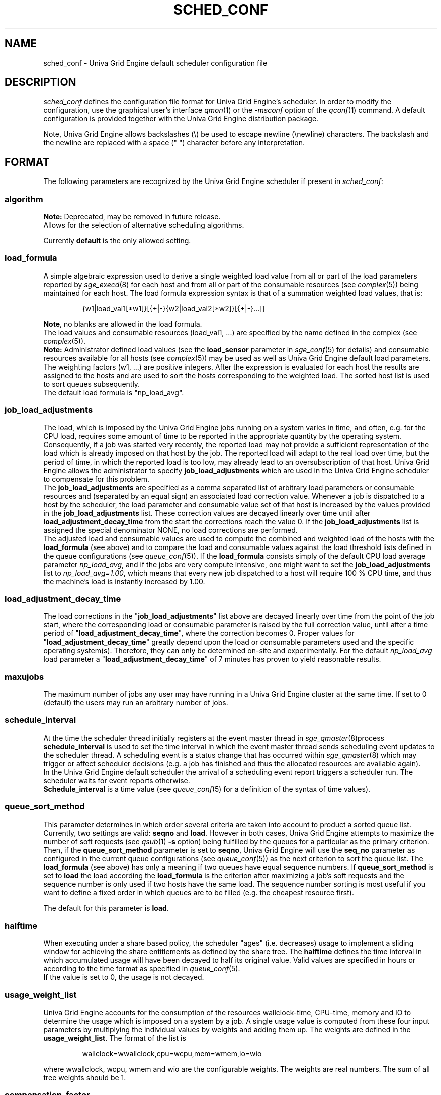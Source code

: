 '\" t
.\"___INFO__MARK_BEGIN__
.\"
.\" Copyright: 2004 by Sun Microsystems, Inc.
.\"
.\" Portions of this software are Copyright (c) 2014 Univa Corporation
.\"
.\"___INFO__MARK_END__
.\"
.\" Some handy macro definitions [from Tom Christensen's man(1) manual page].
.\"
.de SB		\" small and bold
.if !"\\$1"" \\s-2\\fB\&\\$1\\s0\\fR\\$2 \\$3 \\$4 \\$5
..
.\"
.de T		\" switch to typewriter font
.ft CW		\" probably want CW if you don't have TA font
..
.\"
.de TY		\" put $1 in typewriter font
.if t .T
.if n ``\c
\\$1\c
.if t .ft P
.if n \&''\c
\\$2
..
.\"
.de M		\" man page reference
\\fI\\$1\\fR\\|(\\$2)\\$3
..
.TH SCHED_CONF 5 "UGE 8.4.4" "Univa Grid Engine File Formats"
.\"
.SH NAME
sched_conf \- Univa Grid Engine default scheduler configuration file
.\"
.\"
.SH DESCRIPTION
.I sched_conf
defines the configuration file format for Univa Grid Engine's  scheduler. 
In order to modify the configuration, 
use the graphical user's interface
.M qmon 1
or the
.I -msconf
option of the 
.M qconf 1
command. A default configuration is provided together with the 
Univa Grid Engine distribution package.
.PP
Note, Univa Grid Engine allows backslashes (\\) be used to escape newline
(\\newline) characters. The backslash and the newline are replaced with a
space (" ") character before any interpretation.
.\"
.\"
.SH FORMAT
The following parameters are recognized by the Univa Grid Engine scheduler if
present in \fIsched_conf\fP:
.SS "\fBalgorithm\fP"
.B Note:
Deprecated, may be removed in future release.
.br
Allows for the selection of alternative scheduling algorithms.
.PP
Currently
.B default
is the only allowed setting.
.\"
.SS "\fBload_formula\fP"
A simple algebraic expression used to derive a single weighted
load value from all or part of the load parameters reported by
.M sge_execd 8
for each host and from all or part of the consumable resources (see
.M complex 5 )
being maintained for each host.
The load formula expression syntax is that of
a summation weighted load values, that is:
.sp 1
.nf
.RS
{w1|load_val1[*w1]}[{+|-}{w2|load_val2[*w2]}[{+|-}...]]
.RE
.fi
.sp 1
\fBNote\fP, no blanks are allowed in the load formula.
.br
The load values and consumable resources (load_val1, ...)
are specified by the name defined in the complex (see
.M complex 5 ).
.br
.B Note:
Administrator defined load values (see the
.B load_sensor
parameter in
.M sge_conf 5
for details)
and consumable resources available for all hosts (see
.M complex 5 )
may be used as well as Univa Grid Engine default load parameters.
.br
The weighting factors (w1, ...) are positive integers. After the expression
is evaluated for each host the results are assigned to the hosts and
are used to sort the hosts corresponding to the weighted load. The sorted
host list is used to sort queues subsequently.
.br
The default load formula is "np_load_avg".
.SS "\fBjob_load_adjustments\fP"
The load, which is imposed by the Univa Grid Engine jobs 
running on a system varies in time, and often, e.g. for the CPU load, 
requires some amount of time to be reported in the appropriate 
quantity by the operating system. Consequently, if a job was started 
very recently, the reported load may not provide a sufficient 
representation of the load which is already imposed on that host by 
the job. The reported load will adapt to the real load over time, but 
the period of time, in which the reported load is too low, may 
already lead to an oversubscription of that host. Univa Grid Engine allows 
the administrator to specify \fBjob_load_adjustments\fP which are used 
in the Univa Grid Engine scheduler to compensate for this problem.
.br
The \fBjob_load_adjustments\fP are specified as a comma separated list
of arbitrary load parameters or consumable resources and (separated by an
equal sign) an
associated load correction value. Whenever a job is dispatched to a
host by the scheduler,
the load parameter and consumable value set of that host
is increased by the values
provided in the \fBjob_load_adjustments\fP list. These correction
values are decayed linearly over time until after 
\fBload_adjustment_decay_time\fP from the start the corrections
reach the value 0.
If the \fBjob_load_adjustments\fP
list is assigned the special denominator NONE, no load corrections are
performed.
.br
The adjusted load and consumable values are used to compute the
combined and weighted
load of the hosts with the \fBload_formula\fP (see above) and to compare
the load and consumable values against the load threshold lists
defined in the queue configurations (see
.M queue_conf 5 ).
If the \fBload_formula\fP consists simply of the default CPU load average 
parameter \fInp_load_avg\fP, and if the jobs are very compute intensive, one might
want to set the \fBjob_load_adjustments\fP list to \fInp_load_avg=1.00\fP,
which means that every new job dispatched to a host will require
100 % CPU time, and thus the machine's load is instantly increased by 1.00.
.SS "\fBload_adjustment_decay_time\fP"
The load corrections in the "\fBjob_load_adjustments\fP" list above
are decayed linearly over time from the point of the job start, where
the corresponding load or consumable parameter is
raised by the full correction value,
until after a time period of "\fBload_adjustment_decay_time\fP", where the
correction becomes 0. Proper values for "\fBload_adjustment_decay_time\fP"
greatly depend upon the load or consumable parameters used and the
specific operating
system(s). Therefore, they can only be determined on-site and experimentally.
For the default \fInp_load_avg\fP load parameter a
"\fBload_adjustment_decay_time\fP" of 7 minutes has proven to yield reasonable
results.
.SS "\fBmaxujobs\fP"
The maximum number of jobs any user may have running in a Univa Grid Engine
cluster at the same time. If set to 0 (default) the users may run an arbitrary
number of jobs. 
.SS "\fBschedule_interval\fP"
At the time the scheduler thread initially registers at the event master thread in 
.M sge_qmaster 8 process
\fBschedule_interval\fP is used to set the time interval in which
the event master thread 
sends scheduling event updates to the scheduler thread.
A scheduling event is a status change that has occurred within
.M sge_qmaster 8
which may trigger or affect scheduler decisions (e.g. a job has
finished and thus the allocated resources are available again).
.br
In the Univa Grid Engine default scheduler the arrival of
a scheduling event report triggers a scheduler run. The scheduler
waits for event reports otherwise.
.br
\fBSchedule_interval\fP is a time value (see
.M queue_conf 5
for a definition of the syntax of time values).
.SS "\fBqueue_sort_method\fP"
This parameter determines in which order several criteria are taken into
account to product a sorted queue list. Currently, two settings are valid:
\fBseqno\fP and \fBload\fP. However in both cases, Univa Grid Engine attempts to
maximize the number of soft requests (see
.M qsub 1 
\fB\-s\fP option) being fulfilled by the queues for a particular as the
primary criterion.
.br
Then, if the \fBqueue_sort_method\fP parameter is set to \fBseqno\fP,
Univa Grid Engine will use the
.B seq_no
parameter as configured in the current queue configurations (see
.M queue_conf 5 )
as the next criterion to sort the queue list. The 
.B load_formula
(see above) has only a meaning if two queues have equal
sequence numbers.
If 
.B queue_sort_method
is set to \fBload\fP the load according the 
.B load_formula
is the criterion after maximizing a job's soft requests and the sequence
number is only used if two hosts have the same load.
The sequence number sorting is most 
useful if you want to define a fixed order in which queues are to be filled
(e.g.   the cheapest resource first).
.PP
The default for this parameter is \fBload\fP.
.\"
.SS "\fBhalftime\fP"
When executing under a share based policy, the scheduler "ages" (i.e. decreases)
usage to implement a sliding window for achieving the share entitlements
as defined by the share tree. The \fBhalftime\fP defines
the time interval in which accumulated usage will have been decayed
to half its original value. Valid values are specified in hours or according to 
the time format as specified in
.M queue_conf 5 .
.br
If the value is set to 0, the usage is not decayed.
.\"
.SS "\fBusage_weight_list\fP"
Univa Grid Engine accounts for the consumption of the resources wallclock-time, CPU-time, memory and IO
to determine the usage which is imposed on a system by a job. A single
usage value is computed from these four input parameters by multiplying
the individual values by weights and adding them up. The weights are
defined in the \fBusage_weight_list\fP. The format of the list is
.sp 1
.nf
.RS
wallclock=wwallclock,cpu=wcpu,mem=wmem,io=wio
.RE
.fi
.sp 1
where wwallclock, wcpu, wmem and wio are the configurable weights. The weights are real
numbers. The sum of all tree weights should be 1.
.\"
.SS "\fBcompensation_factor\fP"
Determines how fast Univa Grid Engine should compensate for past usage below of above
the share entitlement defined in the share tree. Recommended values are
between 2 and 10, where 10 means faster compensation.
.\"
.SS "\fBweight_user\fP"
The relative importance of the user shares in the functional policy.
Values are of type real.
.\"
.SS "\fBweight_project\fP"
The relative importance of the project shares in the functional policy.
Values are of type real.
.\"
.SS "\fBweight_department\fP"
The relative importance of the department shares in the
functional policy. Values are of type real.
.\"
.SS "\fBweight_job\fP"
The relative importance of the job shares in the
functional policy. Values are of type real.
.\"
.SS "\fBweight_tickets_functional\fP"
The maximum number of functional tickets available for distribution
by Univa Grid Engine. Determines the relative importance of the functional policy. 
See under 
.M sge_priority 5 
for an overview on job priorities.
.\"
.SS "\fBweight_tickets_share\fP"
The maximum number of share based tickets available for distribution
by Univa Grid Engine. Determines the relative importance of the share tree policy. See under 
.M sge_priority 5 
for an overview on job priorities.
.\"
.SS "\fBweight_deadline\fP"
The weight applied on the remaining time until a jobs latest start time. Determines 
the relative importance of the deadline. See under 
.M sge_priority 5 
for an overview on job priorities.
.\"
.SS "\fBweight_waiting_time\fP"
The weight applied on the jobs waiting time since submission. Determines 
the relative importance of the waiting time.
See under 
.M sge_priority 5 
for an overview on job priorities.
.\"
.SS "\fBweight_urgency\fP"
The weight applied on jobs normalized urgency when determining priority finally used.
Determines the relative importance of urgency.
See under 
.M sge_priority 5 
for an overview on job priorities.
.\"
.SS "\fBweight_priority\fP"
The weight applied on jobs normalized POSIX priority when determining priority
finally used. Determines the relative importance of POSIX priority.
See under
.M sge_priority 5
for an overview on job priorities.
.\"
.SS "\fBweight_ticket\fP"
The weight applied on normalized ticket amount when determining priority finally used.
Determines the relative importance of the ticket policies. See under 
.M sge_priority 5 
for an overview on job priorities.
.\"
.SS "\fBflush_finish_sec\fP"
The parameters are provided for tuning the system's scheduling behavior.
By default, a scheduler run is triggered in the scheduler interval. When
this parameter is set to 1 or larger, the scheduler will be triggered x seconds 
after a job has finished. Setting this parameter to 0 disables the flush after 
a job has finished.
.\"
.SS "\fBflush_submit_sec\fP"
The parameters are provided for tuning the system's scheduling behavior.
By default, a scheduler run is triggered in the scheduler interval.  When
this parameter is set to 1 or larger, the scheduler will be triggered  x seconds 
after a job was submitted to the system. Setting this parameter 
to 0 disables the flush after a job was submitted.
.\"
.SS "\fBschedd_job_info\fP"
The default scheduler can keep track why jobs could not be scheduled during
the last scheduler run. This parameter enables or disables the observation.
The value \fBtrue\fP enables the monitoring \fBfalse\fP turns it off.
.PP
It is also possible to activate the observation only for certain jobs. This
will be done if the parameter is set to \fBjob_list\fP followed by a comma 
separated list of job ids.
.PP
The user can obtain the collected information with the command qstat -j.
.\"
.SS "\fBparams\fP"
This is foreseen for passing additional parameters to the Univa Grid Engine
scheduler. The following values are recognized:
.\"
.IP "\fIDURATION_OFFSET\fP"
If set, overrides the default of value 60 seconds.  This parameter is used by 
the Univa Grid Engine scheduler when planning resource utilization as the delta
between net job runtimes and total time until resources become available 
again. Net job runtime as specified with -l h_rt=...  or -l s_rt=... or -l d_rt=... or
\fBdefault_duration\fP always differs from total job runtime due to delays before
and after actual job start and finish. Among the delays before job start is the time 
until the end of a \fBschedule_interval\fP, the time it takes to deliver a job to 
.M sge_execd 8
and the delays caused by \fBprolog\fP in
.M queue_conf 5
, \fBstart_proc_args\fP in
.M sge_pe 5
and \fBstarter_method\fP in
.M queue_conf 5 
. The delays after job finish include delays due to a forced job termination 
(\fBnotify\fP, \fBterminate_method\fP or \fBcheckpointing\fP), procedures run 
after actual job 
finish, such as \fBstop_proc_args\fP in
.M sge_pe 5 
or \fBepilog\fP in
.M queue_conf 5 
, and the delay until a new \fBschedule_interval\fP. 
.br
If the offset is too low, resource reservations (see \fBmax_reservation\fP)  
can be delayed repeatedly due to an overly optimistic job circulation time.
.\"
.IP "\fIJC_FILTER\fP"
.B Note:
Deprecated, may be removed in future release.
.br
If set to true, the scheduler limits the number of jobs it looks at during
a scheduling run. At the beginning of the scheduling run it assigns each
job a specific category, which is based on the job's requests, priority
settings, and the job owner. All scheduling policies will assign the same
importance to each job in one category. Therefore the number of jobs per
category have a FIFO order and can be limited to the number of free slots 
in the system.

A exception are jobs, which request a resource reservation. They are included 
regardless of the number of jobs in a category. 

This setting is turned off per default, because in very rare cases, the scheduler
can make a wrong decision. It is also advised to turn report_pjob_tickets off. 
Otherwise qstat -ext can report outdated ticket amounts. The information shown
with a qstat -j for a job, that was excluded in a scheduling run, is very limited.
.\"
.IP "\fIPROFILE\fP"
If set equal to 1, the scheduler logs profiling information summarizing
each scheduling run. In combination with \fIWARN_DISPATCHING_TIME\fP it is possible
to get profiling data for the longest and shortest job scheduling.
.\"
.IP "\fIMONITOR\fP"
If set equal to 1, the scheduler records information for each scheduling run allowing
to reproduce job resources utilization in the file \fI<sge_root>/<cell>/common/schedule\fP.\"
In order to see entries in the schedule file resource reservation must be turned
on (\fBmax_reservation\fP must be greater than 0) and jobs need a run-time
(using h_rt, s_rt, d_rt or setting a \fBdefault_duration\fP).
.br
The format of the schedule file is:
.br
<jobid>:         The jobs id.
.br
<taskid>:        The array task id or 1 in case of non-array jobs.
.br
<state>:         One of RUNNING, SUSPENDED, MIGRATING, STARTING, RESERVING.
.br
<start_time>:    Start time in seconds after 1.1.1970.
.br
<duration>:      Assumed job duration in seconds.
.br
<level_char>:    One of {P, G, H, Q} standing for {PE, Global, Host, Queue}.
.br
<object_name>:   The name of the PE, global, host, queue.
.br
<resource_name>: The name of the consumable resource.
.br
<utilization>    The resource utilization debited for the job.
.br
A line "::::::::" marks the begin of a new schedule interval.
.br
Please note this file is not truncated. Make sure the monitoring
is switched off in case you have no automated procedure setup that
truncates the schedule file.
.\"
.IP "\fIPE_RANGE_ALG\fP"
This parameter sets the algorithm for the pe range computation. The default is "bin", which
means that the scheduler will use a binary search to select the best one. It should not be necessary to
change it to a different setting in normal operation. If a custom setting is needed, the
following values are available:
.br
auto       : the scheduler selects the best algorithm
.br
least      : starts the resource matching with the lowest slot amount first
.br
bin        : starts the resource matching in the middle of the pe slot range
.br
highest    : starts the resource matching with the highest slot amount first
.\"
.IP "\fIPREFER_SOFT_REQUESTS\fP"
If this parameter is set and resource reservation is enabled for a job then the
scheme for resource reservation is different. Without the parameter set the scheduler
reserves the earliest available resources in time even when soft requests for the
job can not be fulfilled. When the parameter is set then resources are preferred 
which have less infringements for soft requests. 
.\"
.IP "\fIPE_SORT_ORDER\fP"
When using wildcard parallel environment selection during submission time, the parallel
environment the scheduler chooses is arbitrary. In order to fill up the parallel environments
in a specific order this parameter allows to change the sorting of matching parallel
environments either to an ascending or descending order. When PE_SORT_ORDER is set to
ASCENDING (or 1) the first PE which is tested for job selection is the one which is in
alpha-numerical order the first one (test1pe before test2pe and test10pe before test2pe,
when submitting with -pe test*). When it is set to DESCENDING (or 2) the PE which is
tested is in alpha-numerical order the last one (testpe2 in the previous example). When
it is set to 0 or NONE then the first matching PE is arbitrary (default), which is a
good choice for balancing PEs and the same than with absence of the parameter.
.\"
.IP "\fICOUNT_CORES_AS_THREADS\fP"
If set to 1 or TRUE the scheduler treats the requested amount of cores of a job
(with -binding parameter) as request for hardware supported threads. On hosts with
SMT (topology string with threads, like SCTTCTT) the amount of requested cores is divided
by the number of threads per core. In case a core is filled only partially the complete
core is requested by the job. Example: When a job requests 3 cores, on a host with
hyper-threading (2 hardware threads per core) the request is transformed to 2 cores
(because 3 threads are needed). On a host without hyper-threading the job requests
3 cores, and on a host with 4 hardware-threads supported per core the job requests 1 core.
.IP "\fIWRITE_SCHEDD_RUNLOG\fP"
If set equal to 1, scheduler will write trace messages of the next scheduling run
to the file \fI<sge_root>/<cell>/common/schedd_runlog\fP when triggered
by \fIqconf -tsm\fP.\"
Writing the schedd_runlog file can have significant impact on scheduler performance.
This feature should only be enabled when the debugging information contained in the file
is actually needed. Default setting is disabled.
.\"
.IP "\fIMAX_SCHEDULING_TIME\fP"
This parameter can be used to specify a maximum time interval (time_specifier, see
.M sge_types 1)
for one scheduling run. If the scheduler has not finished a dispatching
run within this time interval job dispatching is stopped for this one scheduling run.
In the next scheduling run job dispatching again starts with the highest priority job.
Default for this parameter is 0 (do full dispatching from the highest priority job
down to the lowest priority job).
In huge clusters with a high number of pending jobs setting this parameter to reasonable
values (e.g. one minute) can improve cluster utilization and responsiveness of sge_qmaster.
.\"
.IP "\fIMAX_DISPATCHED_JOBS\fP"
This parameter can be used to limit the number of jobs which get scheduled in one
scheduling interval. Can be set to any positive number or 0 (do not limit the number of scheduled jobs).
Default is 0.
Limiting the number of jobs getting scheduled in a single scheduling interval can be useful
to avoid overload on the cluster, especially on file servers due to many jobs starting up
at the same time.
But use this option with care: Setting it to a too low value can lead to bad utilization of the cluster.
.\"
.IP "\fIHIGH_PRIO_DRAINS_CLUSTER\fP"
When this parameter is set to 1 or TRUE the cluster will be drained until the highest priority
job could be scheduled. This can be used as a workaround to avoid starvation of parallel jobs when
resource reservation cannot be applied, e.g. as job runtimes are unknown.
Use this parameter with care and only temporarily: It can lead to very bad utilization of the cluster.
.\"
.PP
.IP "\fIWARN_DISPATCHING_TIME\fP"
When this parameter is set to a threshold in milliseconds the Univa Grid Engine scheduler will print a warning
to the
.M sge_qmaster 8
messages file when dispatching a job takes longer than the given threshold.
If this parameter is enabled and \fIPROFILE\fP is turned on the profiling output will contain
additional information about the longest and shortest job scheduling time.
The default for "\fIWARN_DISPATCHING_TIME\fP" is 0 (switched off).
.\"
.PP
Changing \fBparams\fP will take immediate effect.
The default for \fBparams\fP is none.
.\"
.SS \fBreprioritize_interval\fP
Interval (HH:MM:SS) to reprioritize jobs on the execution hosts based on the
current ticket amount for the running jobs. If the interval is set to
00:00:00 the reprioritization is turned off. The default value is 00:00:00.
The reprioritization tickets are calculated by the scheduler and update events
for running jobs are only sent after the scheduler calculated new values. How often
the schedule should calculate the tickets is defined by the reprioritize_interval.
Because the scheduler is only triggered in a specific interval (scheduler_interval)
this means the reprioritize_interval has only a meaning if set greater than the scheduler_interval.
For example, if the scheduler_interval is 2 minutes and reprioritize_interval is set
to 10 seconds, this means the jobs get re-prioritized every 2 minutes.
.\"
.SS "\fBreport_pjob_tickets\fP"
This parameter allows to tune the system's scheduling run time. It is used
to enable / disable the reporting of pending job tickets to the qmaster.
It does not influence the tickets calculation. The sort order of jobs in qstat
and qmon is only based on the submit time, when the reporting is turned off.
.br
The reporting should be turned off in a system with a very large amount of jobs
by setting this parameter to "false".
.\"
.SS "\fBhalflife_decay_list\fP"
The halflife_decay_list allows to configure different decay rates for the 
"finished_jobs usage types, which is used in the pending job ticket calculation
to account for jobs which have just ended. This allows the user the pending jobs
algorithm to count finished jobs against a user or project for a configurable decayed 
time period. This feature is turned off by default, and the halftime is used instead.
.br
The halflife_decay_list also allows one to configure different decay rates for each usage 
type being tracked (cpu, io, and mem). The list is specified in the following format:
.sp 1
.nf
.RS
.br
<USAGE_TYPE>=<TIME>[:<USAGE_TYPE>=<TIME>[:<USAGE_TYPE>=<TIME>]]
.RE
.fi
.sp 1
.br
<Usage_TYPE> can be one of the following: cpu, io, or mem.
.br
<TIME> can be -1, 0 or a timespan specified in minutes. If <TIME> is -1, only the usage
of currently running jobs is used. 0 means that the usage is not decayed.
.\"
.SS "\fBpolicy_hierarchy\fP"
This parameter sets up a dependency chain of ticket based
policies. Each ticket based policy in the dependency chain is influenced by the
previous policies and influences the following policies. A typical
scenario is to assign precedence for the override policy over the
share-based policy. The override policy determines in such a case how
share-based tickets are assigned among jobs of the same user or project.
Note that all policies contribute to the ticket amount assigned to a
particular job regardless of the policy hierarchy definition. Yet the
tickets calculated in each of the policies can be different depending on
"\fIPOLICY_HIERARCHY\fP".
.sp 1
The "\fIPOLICY_HIERARCHY\fP" parameter can be a up to 3 letter
combination of the first letters of the 3 ticket based policies S(hare-based),
F(unctional) and O(verride). So a value "OFS" means that the
override policy takes precedence over the functional policy, which
finally influences the share-based policy.
Less than 3 letters mean that some of the policies do not influence
other policies and also are not influenced by other policies. So a value of
"FS" means that the functional policy influences the share-based policy and
that there is no interference with the other policies.
.sp 1
The special value "NONE" switches off policy hierarchies.
.\"
.SS "\fBshare_override_tickets\fP"
If set to "true" or "1", override tickets of any override object instance  
are shared equally among all running jobs associated with the object. The pending
jobs will get as many override tickets, as they would have, when they were
running. If set to "false" or "0", each job gets the full value of the override tickets       
associated with the object. The default value is "true".                   
.\"
.SS "\fBshare_functional_shares\fP"
If set to "true" or "1", functional shares of any functional object instance
are shared among all the jobs associated with the object. If set to "false"
or "0", each job associated with a functional object, gets the full        
functional shares of that object. The default value is "true".            
.\"
.SS "\fBmax_functional_jobs_to_schedule\fP"
The maximum number of pending jobs to schedule in the functional policy.   
The default value is 200.                                                  
.\"
.SS "\fBmax_pending_tasks_per_job\fP"
The maximum number of subtasks per pending array job to schedule. This     
parameter exists in order to reduce scheduling overhead. The default value 
is 50.
.\"
.SS "\fBfair_urgency_list\fP"
A list of complex attributes for which fair urgency shall be applied.
.sp 1
Without fair urgency every job requesting a resource having urgency gets the
full urgency assigned.
With fair urgency the first job requesting a resource gets the full urgency,
the second job gets half of the urgency, the third job a third of the urgency ...
.sp 1
This influences the sorting of the pending job list and can be used to get an even distribution of jobs across multiple resources.
.\"
.SS "\fBmax_reservation\fP"
The maximum number of reservations scheduled within a schedule interval. 
When a runnable job can not be started due to a shortage of resources a 
reservation can be scheduled instead. A reservation can cover consumable 
resources with the global host, any execution host and any queue. For 
parallel jobs reservations are done also for slots resource as specified in
.M sge_pe 5 . 
As job runtime the maximum of the time specified with -l h_rt=... or 
-l s_rt=... or -l d_rt=... is assumed. For jobs that have neither of them the default_duration 
is assumed.
Reservations prevent jobs of lower priority as specified in 
.M sge_priority 5
from utilizing the reserved resource quota during the time of reservation.
Jobs of lower priority are allowed to utilize those reserved resources only 
if their prospective job end is before the start of the reservation (backfilling).
Reservation is done only for non-immediate jobs (-now no) that request reservation 
(-R y). If max_reservation is set to "0" no job reservation is done. 
.sp 1
Note, that reservation scheduling can be performance consuming and hence reservation 
scheduling is switched off by default. Since reservation scheduling performance 
consumption is known to grow with the number of pending jobs, the use of -R y option
is recommended only for those jobs actually queuing for bottleneck resources. 
Together with the max_reservation parameter this technique can be used to narrow 
down performance impacts.
.\"
.SS "\fBdefault_duration\fP"
When job reservation is enabled through max_reservation 
.M sched_conf 5 
parameter the default duration is assumed as runtime for jobs that have 
neither -l h_rt=... nor -l s_rt=... nor -l d_rt=... specified. In contrast to a h_rt/s_rt 
time limit the d_rt and the default_duration are not enforced.
.\"
.SS "\fBbackfilling\fP"
When job reservation is enabled through the max_reservation
.M sched_conf 5
parameter jobs fitting before resource reservations can be backfilled.
Backfilling requires a job runtime specification.
If a job does not request a runtime via
the h_rt, s_rt or d_rt attribute the default duration is assumed as runtime.
Using default duration or a badly estimated d_rt runtime can lead to false backfilling decisions,
therefore the \fBbackfilling\fP parameter allows switching off or limiting the scope of backfilling.
It can be set to one the following values:
.\"
.IP \fIOFF\fP
Scheduler will never do backfilling.
.\"
.IP \fIH_RT\fP
Only jobs requesting a runtime via the h_rt limit can be backfilled.
.\"
.IP \fION\fP
Backfilling is enabled for all jobs types (default).
.\"
.\"
.SS "\fBprioritize_preemptees\fP"
When preemptive scheduling is enabled and when this parameter is set to \fBTRUE\fP then the scheduler
will create a reservation for preemptees before the regular scheduling run is done. This ensures that
preemptees get started again at least when the preemptor finishes, unless resources required by the 
preemptee are still held by jobs which got backfilled. \fBprioritize_preemptees\fP in combination with 
disabling of backfilling (by setting \fBbackfilling\fP to \fBOFF\fP) provides a guarantee that preemptees
get restarted at least when the preemptor finishes, at the expense of lower cluster utilization.
Default for this parameter is \fBFALSE\fP.
.\"
.\"
.SS "\fBpreemptees_keep_resources\fP"
When this parameter is set to \fBTRUE\fP then jobs that get preempted will only be enforced to free
those resources that will be consumed by the job (preemptor) that causes the preemption.
This prevents resources of a preemptee from getting consumed by other jobs. \fBpreemptees_keep_resources\fP 
and \fBprioritize_preemptees\fP in combination provides a guarantee that preemptees get restarted at latest 
when the preemptor finishes, at the expense of a waste of resources and a bad cluster utilization.
One exception from this are software licenses managed through Univa License Orchestrator. Those resources
cannot be held by a preemptee because the preemptee process will be suspended and the underlying license 
manager might assume the license to be free anyways. Default for this parameter is \fBFALSE\fP.
.\"
.\"
.SS "\fBmax_preemptees\fP"
Defines the maximum number of preemptees in the cluster. As preempted jobs might hold some resources 
(memory) and through the \fBpreemptees_keep_resources\fP parameter might even hold most of their resources 
a high number of preemptees can significantly impact cluster operation. Limiting the number of preemptees 
will limit the amount of held but unused resources. Default for this parameter is 0.
.\"
.\"
.SS "\fBpreemption_distance\fP"
A preemption will only be triggered if the resource reservation that could be done for a job is farther 
in the future than the given time interval (hh:mm:ss). Reservation can be disabled by 
setting the value to \fB00:00:00\fP. Reservation will also be omitted if preemption of jobs is forced manually 
using 'qmod -f -p ... S|N|P'. Default for this parameter is \fB00:15:00\fP.
.\"
.\"
.SS "\fBpreemption_priority_adjustments\fP"
This parameter allows to automatically adjust the POSIX priority of running jobs depending on their type 
or state. This will influence the normalized and weighted priority (prio as show by qstat) before 
running jobs are considered as preemption candidates. As default this parameter is set to \fBNONE\fP but 
it is allowed to set it to a list of name/value-pairs. The name of such an entry defines a possible type, 
state or other characteristic of a running job and the value defines the new POSIX priority or a relative 
POSIX priority adjustment. 
.sp 1
Name/value-pairs have to be separated by comma (','). Delimiting character for name and value is the 
equal-character ('='). Priority values that would leave the allowed POSIX priority range will be 
automatically set to the smallest or biggest priority value depending on the limit that is exceeded. 
.sp 1
Adjustment value might be in range from -1023 to 1024. Relative values start with the letter 'd' (for delta) 
and have to be in range -2047 to 2047 (e.g 'd-100' to decrease the POSIX priority by 100). 
.sp 1
Please note that currently the list may only contain one name/value pair but this may change with each
patch release of UGE. If the list contains multiple entries then all of them are considered from left
to right (first to last entry).
.sp 1
.IP "\fIALREADY_PREEMPTED\fP"
Adjusts the priority of jobs that have been restarted after preemption. Prevent that jobs that have been 
restarted after preemption get immediately preempted again by a higher priority job.
.\"
.\"
.SH FILES
.nf
.ta \w'<sge_root>/'u
\fI<sge_root>/<cell>/common/sched_configuration\fP
	scheduler thread configuration
.fi
.\"
.\"
.SH "SEE ALSO"
.M sge_intro 1 ,
.M qalter 1 ,
.M qconf 1 ,
.M qstat 1 ,
.M qsub 1 ,
.M complex 5 ,
.M queue_conf 5 ,
.M sge_execd 8 ,
.M sge_qmaster 8 ,
.I Univa Grid Engine Installation and Administration Guide
.\"
.SH "COPYRIGHT"
See
.M sge_intro 1
for a full statement of rights and permissions.
